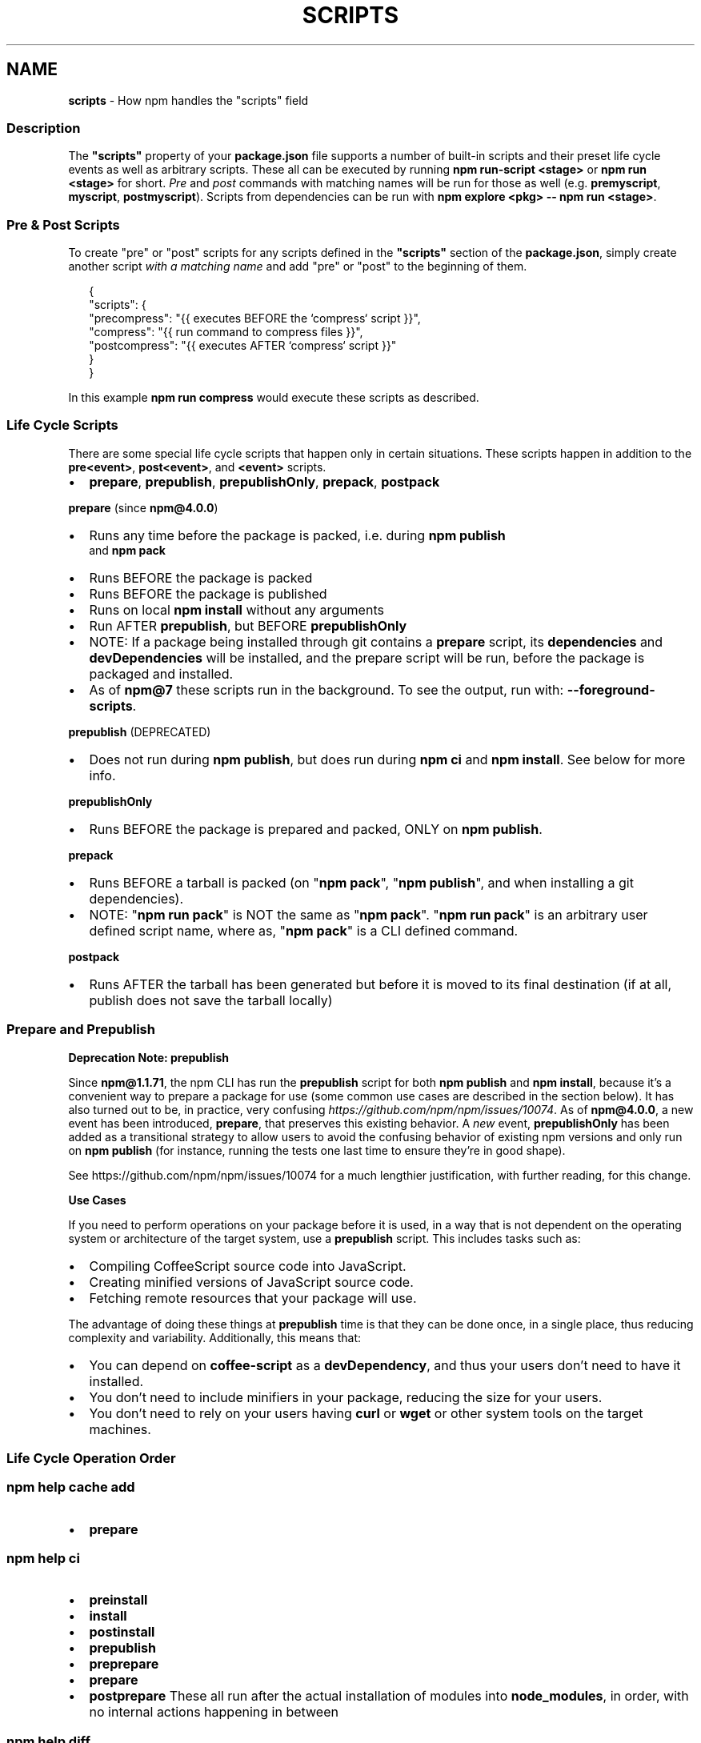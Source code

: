 .TH "SCRIPTS" "7" "October 2021" "" ""
.SH "NAME"
\fBscripts\fR \- How npm handles the "scripts" field
.SS Description
.P
The \fB"scripts"\fP property of your \fBpackage\.json\fP file supports a number
of built\-in scripts and their preset life cycle events as well as
arbitrary scripts\. These all can be executed by running
\fBnpm run\-script <stage>\fP or \fBnpm run <stage>\fP for short\. \fIPre\fR and \fIpost\fR
commands with matching names will be run for those as well (e\.g\. \fBpremyscript\fP,
\fBmyscript\fP, \fBpostmyscript\fP)\. Scripts from dependencies can be run with
\fBnpm explore <pkg> \-\- npm run <stage>\fP\|\.
.SS Pre & Post Scripts
.P
To create "pre" or "post" scripts for any scripts defined in the
\fB"scripts"\fP section of the \fBpackage\.json\fP, simply create another script
\fIwith a matching name\fR and add "pre" or "post" to the beginning of them\.
.P
.RS 2
.nf
{
  "scripts": {
    "precompress": "{{ executes BEFORE the `compress` script }}",
    "compress": "{{ run command to compress files }}",
    "postcompress": "{{ executes AFTER `compress` script }}"
  }
}
.fi
.RE
.P
In this example \fBnpm run compress\fP would execute these scripts as
described\.
.SS Life Cycle Scripts
.P
There are some special life cycle scripts that happen only in certain
situations\. These scripts happen in addition to the \fBpre<event>\fP, \fBpost<event>\fP, and
\fB<event>\fP scripts\.
.RS 0
.IP \(bu 2
\fBprepare\fP, \fBprepublish\fP, \fBprepublishOnly\fP, \fBprepack\fP, \fBpostpack\fP

.RE
.P
\fBprepare\fR (since \fBnpm@4\.0\.0\fP)
.RS 0
.IP \(bu 2
Runs any time before the package is packed, i\.e\. during \fBnpm publish\fP
  and \fBnpm pack\fP
.IP \(bu 2
Runs BEFORE the package is packed
.IP \(bu 2
Runs BEFORE the package is published
.IP \(bu 2
Runs on local \fBnpm install\fP without any arguments
.IP \(bu 2
Run AFTER \fBprepublish\fP, but BEFORE \fBprepublishOnly\fP
.IP \(bu 2
NOTE: If a package being installed through git contains a \fBprepare\fP
script, its \fBdependencies\fP and \fBdevDependencies\fP will be installed, and
the prepare script will be run, before the package is packaged and
installed\.
.IP \(bu 2
As of \fBnpm@7\fP these scripts run in the background\.
To see the output, run with: \fB\-\-foreground\-scripts\fP\|\.

.RE
.P
\fBprepublish\fR (DEPRECATED)
.RS 0
.IP \(bu 2
Does not run during \fBnpm publish\fP, but does run during \fBnpm ci\fP
and \fBnpm install\fP\|\. See below for more info\.

.RE
.P
\fBprepublishOnly\fR
.RS 0
.IP \(bu 2
Runs BEFORE the package is prepared and packed, ONLY on \fBnpm publish\fP\|\.

.RE
.P
\fBprepack\fR
.RS 0
.IP \(bu 2
Runs BEFORE a tarball is packed (on "\fBnpm pack\fP", "\fBnpm publish\fP", and when installing a git dependencies)\.
.IP \(bu 2
NOTE: "\fBnpm run pack\fP" is NOT the same as "\fBnpm pack\fP"\. "\fBnpm run pack\fP" is an arbitrary user defined script name, where as, "\fBnpm pack\fP" is a CLI defined command\.

.RE
.P
\fBpostpack\fR
.RS 0
.IP \(bu 2
Runs AFTER the tarball has been generated but before it is moved to its final destination (if at all, publish does not save the tarball locally)

.RE
.SS Prepare and Prepublish
.P
\fBDeprecation Note: prepublish\fR
.P
Since \fBnpm@1\.1\.71\fP, the npm CLI has run the \fBprepublish\fP script for both \fBnpm publish\fP and \fBnpm install\fP, because it's a convenient way to prepare a package for use (some common use cases are described in the section below)\.  It has also turned out to be, in practice, very confusing \fIhttps://github\.com/npm/npm/issues/10074\fR\|\.  As of \fBnpm@4\.0\.0\fP, a new event has been introduced, \fBprepare\fP, that preserves this existing behavior\. A \fInew\fR event, \fBprepublishOnly\fP has been added as a transitional strategy to allow users to avoid the confusing behavior of existing npm versions and only run on \fBnpm publish\fP (for instance, running the tests one last time to ensure they're in good shape)\.
.P
See https://github\.com/npm/npm/issues/10074 for a much lengthier justification, with further reading, for this change\.
.P
\fBUse Cases\fR
.P
If you need to perform operations on your package before it is used, in a way that is not dependent on the operating system or architecture of the target system, use a \fBprepublish\fP script\. This includes tasks such as:
.RS 0
.IP \(bu 2
Compiling CoffeeScript source code into JavaScript\.
.IP \(bu 2
Creating minified versions of JavaScript source code\.
.IP \(bu 2
Fetching remote resources that your package will use\.

.RE
.P
The advantage of doing these things at \fBprepublish\fP time is that they can be done once, in a single place, thus reducing complexity and variability\. Additionally, this means that:
.RS 0
.IP \(bu 2
You can depend on \fBcoffee\-script\fP as a \fBdevDependency\fP, and thus
your users don't need to have it installed\.
.IP \(bu 2
You don't need to include minifiers in your package, reducing
the size for your users\.
.IP \(bu 2
You don't need to rely on your users having \fBcurl\fP or \fBwget\fP or
other system tools on the target machines\.

.RE
.SS Life Cycle Operation Order
.SS npm help \fBcache add\fP
.RS 0
.IP \(bu 2
\fBprepare\fP

.RE
.SS npm help \fBci\fP
.RS 0
.IP \(bu 2
\fBpreinstall\fP
.IP \(bu 2
\fBinstall\fP
.IP \(bu 2
\fBpostinstall\fP
.IP \(bu 2
\fBprepublish\fP
.IP \(bu 2
\fBpreprepare\fP
.IP \(bu 2
\fBprepare\fP
.IP \(bu 2
\fBpostprepare\fP
These all run after the actual installation of modules into
\fBnode_modules\fP, in order, with no internal actions happening in between

.RE
.SS npm help \fBdiff\fP
.RS 0
.IP \(bu 2
\fBprepare\fP

.RE
.SS npm help \fBinstall\fP
.P
These also run when you run \fBnpm install \-g <pkg\-name>\fP
.RS 0
.IP \(bu 2
\fBpreinstall\fP
.IP \(bu 2
\fBinstall\fP
.IP \(bu 2
\fBpostinstall\fP
.IP \(bu 2
\fBprepublish\fP
.IP \(bu 2
\fBpreprepare\fP
.IP \(bu 2
\fBprepare\fP
.IP \(bu 2
\fBpostprepare\fP

.RE
.P
If there is a \fBbinding\.gyp\fP file in the root of your package and you
haven't defined your own \fBinstall\fP or \fBpreinstall\fP scripts, npm will
default the \fBinstall\fP command to compile using node\-gyp via \fBnode\-gyp
rebuild\fP
.P
These are run from the scripts of \fB<pkg\-name>\fP
.SS npm help \fBpack\fP
.RS 0
.IP \(bu 2
\fBprepack\fP
.IP \(bu 2
\fBprepare\fP
.IP \(bu 2
\fBpostpack\fP

.RE
.SS npm help \fBpublish\fP
.RS 0
.IP \(bu 2
\fBprepublishOnly\fP
.IP \(bu 2
\fBprepack\fP
.IP \(bu 2
\fBprepare\fP
.IP \(bu 2
\fBpostpack\fP
.IP \(bu 2
\fBpublish\fP
.IP \(bu 2
\fBpostpublish\fP

.RE
.P
\fBprepare\fP will not run during \fB\-\-dry\-run\fP
.SS npm help \fBrebuild\fP
.RS 0
.IP \(bu 2
\fBpreinstall\fP
.IP \(bu 2
\fBinstall\fP
.IP \(bu 2
\fBpostinstall\fP
.IP \(bu 2
\fBprepare\fP

.RE
.P
\fBprepare\fP is only run if the current directory is a symlink (e\.g\. with
linked packages)
.SS npm help \fBrestart\fP
.P
If there is a \fBrestart\fP script defined, these events are run, otherwise
\fBstop\fP and \fBstart\fP are both run if present, including their \fBpre\fP and
\fBpost\fP iterations)
.RS 0
.IP \(bu 2
\fBprerestart\fP
.IP \(bu 2
\fBrestart\fP
.IP \(bu 2
\fBpostrestart\fP

.RE
.SS npm help \fBrun <user defined>\fP
.RS 0
.IP \(bu 2
\fBpre<user\-defined>\fP
.IP \(bu 2
\fB<user\-defined>\fP
.IP \(bu 2
\fBpost<user\-defined>\fP

.RE
.SS npm help \fBstart\fP
.RS 0
.IP \(bu 2
\fBprestart\fP
.IP \(bu 2
\fBstart\fP
.IP \(bu 2
\fBpoststart\fP

.RE
.P
If there is a \fBserver\.js\fP file in the root of your package, then npm
will default the \fBstart\fP command to \fBnode server\.js\fP\|\.  \fBprestart\fP and
\fBpoststart\fP will still run in this case\.
.SS npm help \fBstop\fP
.RS 0
.IP \(bu 2
\fBprestop\fP
.IP \(bu 2
\fBstop\fP
.IP \(bu 2
\fBpoststop\fP

.RE
.SS npm help \fBtest\fP
.RS 0
.IP \(bu 2
\fBpretest\fP
.IP \(bu 2
\fBtest\fP
.IP \(bu 2
\fBposttest\fP

.RE
.SS A Note on a lack of npm help \fBuninstall\fP scripts
.P
While npm v6 had \fBuninstall\fP lifecycle scripts, npm v7 does not\. Removal of a package can happen for a wide variety of reasons, and there's no clear way to currently give the script enough context to be useful\. 
.P
Reasons for a package removal include:
.RS 0
.IP \(bu 2
a user directly uninstalled this package
.IP \(bu 2
a user uninstalled a dependant package and so this dependency is being uninstalled
.IP \(bu 2
a user uninstalled a dependant package but another package also depends on this version
.IP \(bu 2
this version has been merged as a duplicate with another version
.IP \(bu 2
etc\.

.RE
.P
Due to the lack of necessary context, \fBuninstall\fP lifecycle scripts are not implemented and will not function\.
.SS User
.P
When npm is run as root, scripts are always run with the effective uid
and gid of the working directory owner\.
.SS Environment
.P
Package scripts run in an environment where many pieces of information
are made available regarding the setup of npm and the current state of
the process\.
.SS path
.P
If you depend on modules that define executable scripts, like test
suites, then those executables will be added to the \fBPATH\fP for
executing the scripts\.  So, if your package\.json has this:
.P
.RS 2
.nf
{
  "name" : "foo",
  "dependencies" : {
    "bar" : "0\.1\.x"
  },
  "scripts": {
    "start" : "bar \./test"
  }
}
.fi
.RE
.P
then you could run \fBnpm start\fP to execute the \fBbar\fP script, which is
exported into the \fBnode_modules/\.bin\fP directory on \fBnpm install\fP\|\.
.SS package\.json vars
.P
The package\.json fields are tacked onto the \fBnpm_package_\fP prefix\. So,
for instance, if you had \fB{"name":"foo", "version":"1\.2\.5"}\fP in your
package\.json file, then your package scripts would have the
\fBnpm_package_name\fP environment variable set to "foo", and the
\fBnpm_package_version\fP set to "1\.2\.5"\.  You can access these variables
in your code with \fBprocess\.env\.npm_package_name\fP and
\fBprocess\.env\.npm_package_version\fP, and so on for other fields\.
.P
See npm help \fBpackage\-json\.md\fP for more on package configs\.
.SS current lifecycle event
.P
Lastly, the \fBnpm_lifecycle_event\fP environment variable is set to
whichever stage of the cycle is being executed\. So, you could have a
single script used for different parts of the process which switches
based on what's currently happening\.
.P
Objects are flattened following this format, so if you had
\fB{"scripts":{"install":"foo\.js"}}\fP in your package\.json, then you'd
see this in the script:
.P
.RS 2
.nf
process\.env\.npm_package_scripts_install === "foo\.js"
.fi
.RE
.SS Examples
.P
For example, if your package\.json contains this:
.P
.RS 2
.nf
{
  "scripts" : {
    "install" : "scripts/install\.js",
    "postinstall" : "scripts/install\.js",
    "uninstall" : "scripts/uninstall\.js"
  }
}
.fi
.RE
.P
then \fBscripts/install\.js\fP will be called for the install
and post\-install stages of the lifecycle, and \fBscripts/uninstall\.js\fP
will be called when the package is uninstalled\.  Since
\fBscripts/install\.js\fP is running for two different phases, it would
be wise in this case to look at the \fBnpm_lifecycle_event\fP environment
variable\.
.P
If you want to run a make command, you can do so\.  This works just
fine:
.P
.RS 2
.nf
{
  "scripts" : {
    "preinstall" : "\./configure",
    "install" : "make && make install",
    "test" : "make test"
  }
}
.fi
.RE
.SS Exiting
.P
Scripts are run by passing the line as a script argument to \fBsh\fP\|\.
.P
If the script exits with a code other than 0, then this will abort the
process\.
.P
Note that these script files don't have to be Node\.js or even
JavaScript programs\. They just have to be some kind of executable
file\.
.SS Best Practices
.RS 0
.IP \(bu 2
Don't exit with a non\-zero error code unless you \fIreally\fR mean it\.
Except for uninstall scripts, this will cause the npm action to
fail, and potentially be rolled back\.  If the failure is minor or
only will prevent some optional features, then it's better to just
print a warning and exit successfully\.
.IP \(bu 2
Try not to use scripts to do what npm can do for you\.  Read through
npm help \fBpackage\.json\fP to see all the things that you can specify and enable
by simply describing your package appropriately\.  In general, this
will lead to a more robust and consistent state\.
.IP \(bu 2
Inspect the env to determine where to put things\.  For instance, if
the \fBnpm_config_binroot\fP environment variable is set to \fB/home/user/bin\fP, then
don't try to install executables into \fB/usr/local/bin\fP\|\.  The user
probably set it up that way for a reason\.
.IP \(bu 2
Don't prefix your script commands with "sudo"\.  If root permissions
are required for some reason, then it'll fail with that error, and
the user will sudo the npm command in question\.
.IP \(bu 2
Don't use \fBinstall\fP\|\. Use a \fB\|\.gyp\fP file for compilation, and \fBprepublish\fP
for anything else\. You should almost never have to explicitly set a
preinstall or install script\. If you are doing this, please consider if
there is another option\. The only valid use of \fBinstall\fP or \fBpreinstall\fP
scripts is for compilation which must be done on the target architecture\.

.RE
.SS See Also
.RS 0
.IP \(bu 2
npm help run\-script
.IP \(bu 2
npm help package\.json
.IP \(bu 2
npm help developers
.IP \(bu 2
npm help install

.RE
